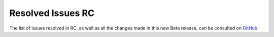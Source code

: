 .. _resolved_issues_rc:

================================================================================
Resolved Issues RC
================================================================================

The list of issues resolved in RC, as well as all the changes made in this new Beta release, can be consulted on `GitHub <https://github.com/OpenNebula/one/compare/release-5.5.80...release-5.5.90>`__.
